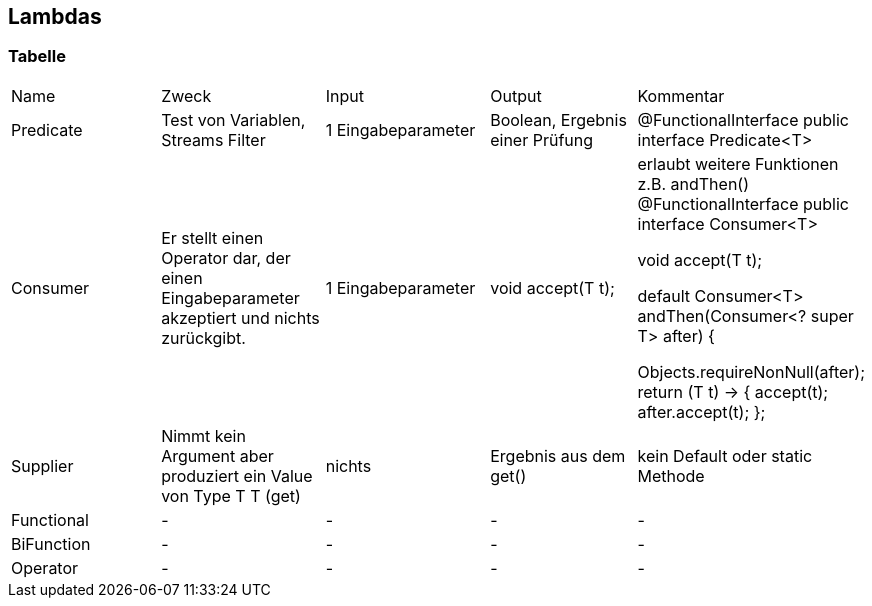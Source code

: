 == Lambdas

=== Tabelle

:toc:
[cols=5*]
|===

|Name |Zweck |Input |Output |Kommentar
|Predicate
1+|Test von Variablen, Streams Filter
1+|1 Eingabeparameter
1+|Boolean, Ergebnis einer Prüfung
1+|@FunctionalInterface
public interface Predicate<T>

|Consumer
1+|Er stellt einen Operator dar, der einen Eingabeparameter akzeptiert und nichts zurückgibt.
1+|1 Eingabeparameter
1+|void accept(T t);
1+|erlaubt weitere Funktionen z.B. andThen()
@FunctionalInterface
public interface Consumer<T>

void accept(T t);

default Consumer<T> andThen(Consumer<? super T> after) {

Objects.requireNonNull(after);
return (T t) -> { accept(t); after.accept(t); };

|Supplier
1+|Nimmt kein Argument aber produziert ein Value von Type T
T (get)
1+|nichts
1+|Ergebnis aus dem get()
1+|kein Default oder static Methode

|Functional
1+|-
1+|-
1+|-
1+|-

|BiFunction
1+|-
1+|-
1+|-
1+|-

|Operator
1+|-
1+|-
1+|-
1+|-

|===









